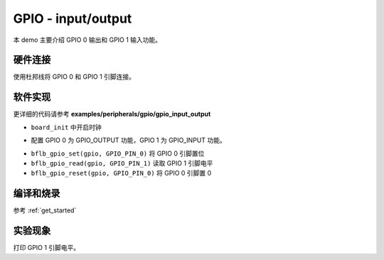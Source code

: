 GPIO - input/output
====================

本 demo 主要介绍 GPIO 0 输出和 GPIO 1 输入功能。

硬件连接
-----------------------------

使用杜邦线将 GPIO 0 和 GPIO 1 引脚连接。

软件实现
-----------------------------

更详细的代码请参考 **examples/peripherals/gpio/gpio_input_output**

.. code-block:: C
    :linenos:

    board_init();

- ``board_init`` 中开启时钟

.. code-block:: C
    :linenos:

    gpio = bflb_device_get_by_name("gpio");

    bflb_gpio_init(gpio, GPIO_PIN_0, GPIO_OUTPUT | GPIO_PULLUP | GPIO_SMT_EN | GPIO_DRV_0);
    bflb_gpio_init(gpio, GPIO_PIN_1, GPIO_INPUT | GPIO_PULLUP | GPIO_SMT_EN | GPIO_DRV_0);

- 配置 GPIO 0 为 GPIO_OUTPUT 功能，GPIO 1 为 GPIO_INPUT 功能。

.. code-block:: C
    :linenos:

    while (1) {
        bflb_gpio_set(gpio, GPIO_PIN_0);
        printf("GPIO_PIN_1=%x\r\n", bflb_gpio_read(gpio, GPIO_PIN_1));
        bflb_mtimer_delay_ms(2000);

        bflb_gpio_reset(gpio, GPIO_PIN_0);
        printf("GPIO_PIN_1=%x\r\n", bflb_gpio_read(gpio, GPIO_PIN_1));
        bflb_mtimer_delay_ms(2000);
    }

- ``bflb_gpio_set(gpio, GPIO_PIN_0)`` 将 GPIO 0 引脚置位
- ``bflb_gpio_read(gpio, GPIO_PIN_1)`` 读取 GPIO 1 引脚电平
- ``bflb_gpio_reset(gpio, GPIO_PIN_0)`` 将 GPIO 0 引脚置 0

编译和烧录
-----------------------------

参考 :ref:`get_started`

实验现象
-----------------------------

打印 GPIO 1 引脚电平。
